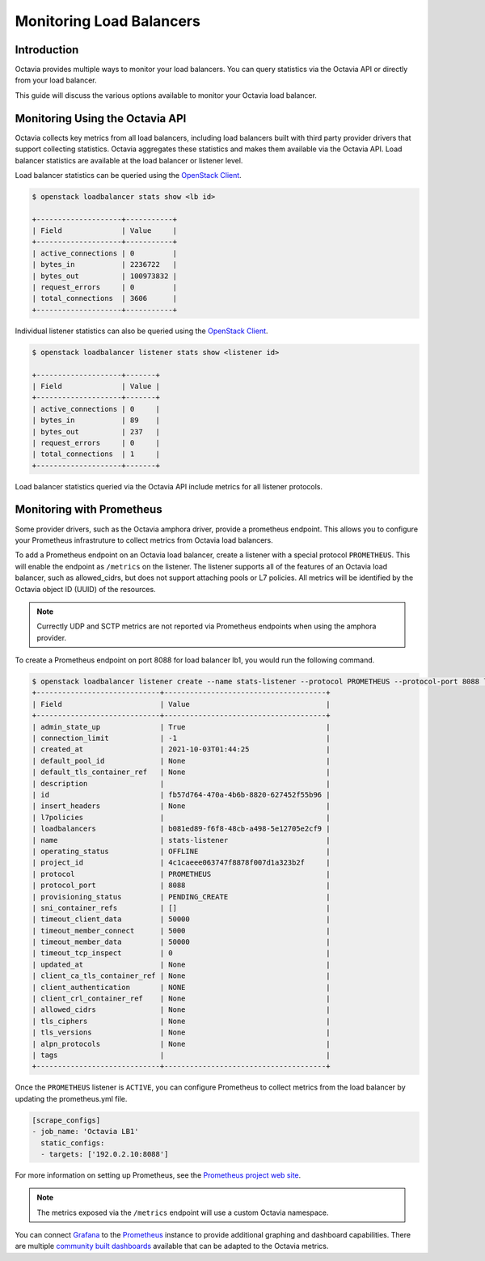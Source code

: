 ..
      Copyright 2021 Red Hat, Inc. All rights reserved.

      Licensed under the Apache License, Version 2.0 (the "License"); you may
      not use this file except in compliance with the License. You may obtain
      a copy of the License at

          http://www.apache.org/licenses/LICENSE-2.0

      Unless required by applicable law or agreed to in writing, software
      distributed under the License is distributed on an "AS IS" BASIS, WITHOUT
      WARRANTIES OR CONDITIONS OF ANY KIND, either express or implied. See the
      License for the specific language governing permissions and limitations
      under the License.

=========================
Monitoring Load Balancers
=========================

Introduction
============

Octavia provides multiple ways to monitor your load balancers. You can query
statistics via the Octavia API or directly from your load balancer.

This guide will discuss the various options available to monitor your Octavia
load balancer.

Monitoring Using the Octavia API
================================

Octavia collects key metrics from all load balancers, including load balancers
built with third party provider drivers that support collecting statistics.
Octavia aggregates these statistics and makes them available via the Octavia
API. Load balancer statistics are available at the load balancer or listener
level.

.. _OpenStack Client: https://docs.openstack.org/python-openstackclient/latest/

Load balancer statistics can be queried using the `OpenStack Client`_.

.. code-block:: bash

   $ openstack loadbalancer stats show <lb id>

   +--------------------+-----------+
   | Field              | Value     |
   +--------------------+-----------+
   | active_connections | 0         |
   | bytes_in           | 2236722   |
   | bytes_out          | 100973832 |
   | request_errors     | 0         |
   | total_connections  | 3606      |
   +--------------------+-----------+

Individual listener statistics can also be queried using the
`OpenStack Client`_.

.. code-block:: bash

   $ openstack loadbalancer listener stats show <listener id>

   +--------------------+-------+
   | Field              | Value |
   +--------------------+-------+
   | active_connections | 0     |
   | bytes_in           | 89    |
   | bytes_out          | 237   |
   | request_errors     | 0     |
   | total_connections  | 1     |
   +--------------------+-------+

Load balancer statistics queried via the Octavia API include metrics for all
listener protocols.

Monitoring with Prometheus
==========================

Some provider drivers, such as the Octavia amphora driver, provide a prometheus
endpoint. This allows you to configure your Prometheus infrastruture to collect
metrics from Octavia load balancers.

To add a Prometheus endpoint on an Octavia load balancer, create a listener
with a special protocol ``PROMETHEUS``. This will enable the endpoint as
``/metrics`` on the listener. The listener supports all of the features of an
Octavia load balancer, such as allowed_cidrs, but does not support attaching
pools or L7 policies. All metrics will be identified by the Octavia object
ID (UUID) of the resources.

.. note:: Currectly UDP and SCTP metrics are not reported via Prometheus
          endpoints when using the amphora provider.

To create a Prometheus endpoint on port 8088 for load balancer lb1, you would
run the following command.

.. code-block:: bash

   $ openstack loadbalancer listener create --name stats-listener --protocol PROMETHEUS --protocol-port 8088 lb1
   +-----------------------------+--------------------------------------+
   | Field                       | Value                                |
   +-----------------------------+--------------------------------------+
   | admin_state_up              | True                                 |
   | connection_limit            | -1                                   |
   | created_at                  | 2021-10-03T01:44:25                  |
   | default_pool_id             | None                                 |
   | default_tls_container_ref   | None                                 |
   | description                 |                                      |
   | id                          | fb57d764-470a-4b6b-8820-627452f55b96 |
   | insert_headers              | None                                 |
   | l7policies                  |                                      |
   | loadbalancers               | b081ed89-f6f8-48cb-a498-5e12705e2cf9 |
   | name                        | stats-listener                       |
   | operating_status            | OFFLINE                              |
   | project_id                  | 4c1caeee063747f8878f007d1a323b2f     |
   | protocol                    | PROMETHEUS                           |
   | protocol_port               | 8088                                 |
   | provisioning_status         | PENDING_CREATE                       |
   | sni_container_refs          | []                                   |
   | timeout_client_data         | 50000                                |
   | timeout_member_connect      | 5000                                 |
   | timeout_member_data         | 50000                                |
   | timeout_tcp_inspect         | 0                                    |
   | updated_at                  | None                                 |
   | client_ca_tls_container_ref | None                                 |
   | client_authentication       | NONE                                 |
   | client_crl_container_ref    | None                                 |
   | allowed_cidrs               | None                                 |
   | tls_ciphers                 | None                                 |
   | tls_versions                | None                                 |
   | alpn_protocols              | None                                 |
   | tags                        |                                      |
   +-----------------------------+--------------------------------------+

Once the ``PROMETHEUS`` listener is ``ACTIVE``, you can configure Prometheus to
collect metrics from the load balancer by updating the prometheus.yml file.

.. code-block:: yaml

   [scrape_configs]
   - job_name: 'Octavia LB1'
     static_configs:
     - targets: ['192.0.2.10:8088']

For more information on setting up Prometheus, see the
`Prometheus project web site <https://prometheus.io/>`_.

.. note:: The metrics exposed via the ``/metrics`` endpoint will use a
          custom Octavia namespace.

You can connect `Grafana <https://grafana.com>`_ to the
`Prometheus <https://prometheus.io>`_ instance to provide additional graphing
and dashboard capabilities. There are multiple `community built dashboards <https://grafana.com/dashboards?dataSource=prometheus&search=haproxy>`_ available
that can be adapted to the Octavia metrics.
